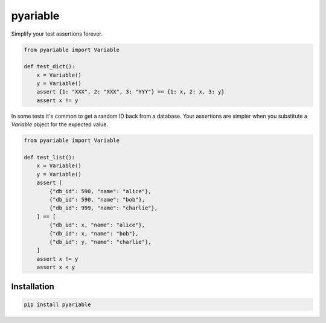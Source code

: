 pyariable
#########

Simplify your test assertions forever.

.. code-block:: python
   :class: ignore

   from pyariable import Variable

   def test_dict():
       x = Variable()
       y = Variable()
       assert {1: "XXX", 2: "XXX", 3: "YYY"} == {1: x, 2: x, 3: y}
       assert x != y

In some tests it's common to get a random ID back from a database. Your assertions are simpler when you substitute a `Variable` object for the expected value.

.. code-block:: python
   :class: ignore

   from pyariable import Variable

   def test_list():
       x = Variable()
       y = Variable()
       assert [
           {"db_id": 590, "name": "alice"},
           {"db_id": 590, "name": "bob"},
           {"db_id": 999, "name": "charlie"},
       ] == [
           {"db_id": x, "name": "alice"},
           {"db_id": x, "name": "bob"},
           {"db_id": y, "name": "charlie"},
       ]
       assert x != y
       assert x < y


Installation
------------
.. code-block:: bash
   :class: ignore

   pip install pyariable
